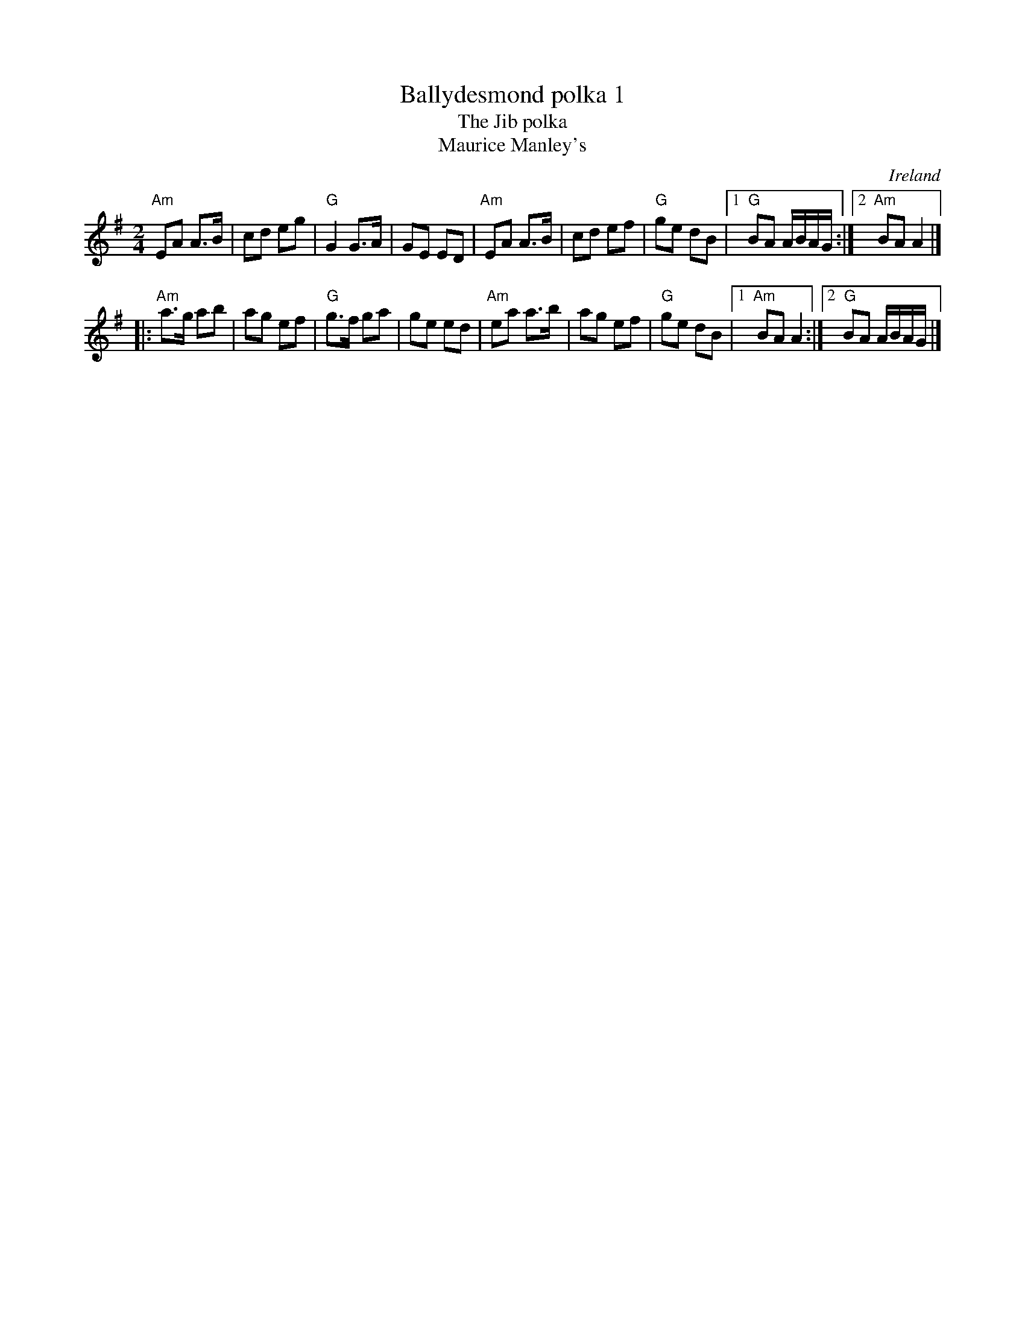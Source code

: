 X:526
T:Ballydesmond polka 1
T:The Jib polka
T:Maurice Manley's
R:Polka
O:Ireland
B:Ceol Rince 2 n117
S:My arrangement from various sources
Z:Transcription, arrangement, chords:Mike Long
M:2/4
L:1/8
K:G
"Am"EA A>B|cd eg|"G"G2 G>A|GE ED|"Am"EA A>B|\
cd ef|"G"ge dB|[1 "G"BA A/B/A/G/:|[2 "Am"BA A2|]
|:"Am"a>g ab|ag ef|"G"g>f ga|ge ed|"Am"ea a>b|ag ef|\
"G"ge dB|[1 "Am"BA A2:|[2 "G"BA A/B/A/G/|]

